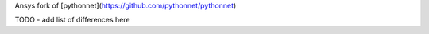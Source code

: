 Ansys fork of [pythonnet](https://github.com/pythonnet/pythonnet)

TODO - add list of differences here